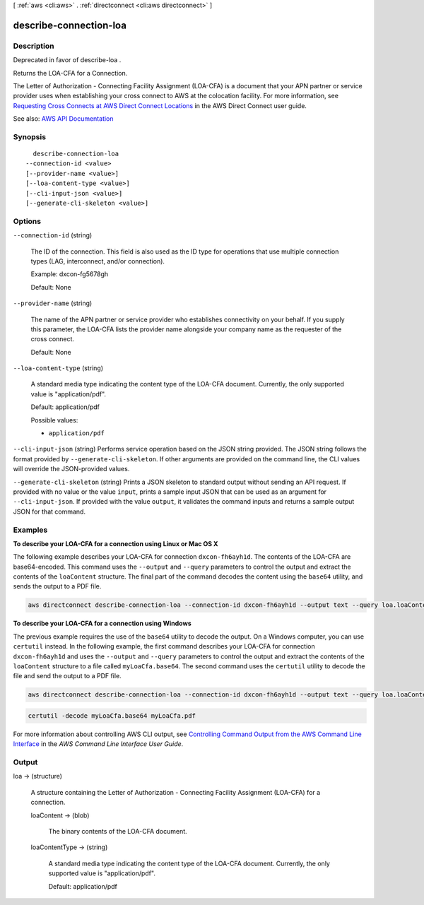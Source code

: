 [ :ref:`aws <cli:aws>` . :ref:`directconnect <cli:aws directconnect>` ]

.. _cli:aws directconnect describe-connection-loa:


***********************
describe-connection-loa
***********************



===========
Description
===========



Deprecated in favor of  describe-loa .

 

Returns the LOA-CFA for a Connection.

 

The Letter of Authorization - Connecting Facility Assignment (LOA-CFA) is a document that your APN partner or service provider uses when establishing your cross connect to AWS at the colocation facility. For more information, see `Requesting Cross Connects at AWS Direct Connect Locations <http://docs.aws.amazon.com/directconnect/latest/UserGuide/Colocation.html>`_ in the AWS Direct Connect user guide.



See also: `AWS API Documentation <https://docs.aws.amazon.com/goto/WebAPI/directconnect-2012-10-25/DescribeConnectionLoa>`_


========
Synopsis
========

::

    describe-connection-loa
  --connection-id <value>
  [--provider-name <value>]
  [--loa-content-type <value>]
  [--cli-input-json <value>]
  [--generate-cli-skeleton <value>]




=======
Options
=======

``--connection-id`` (string)


  The ID of the connection. This field is also used as the ID type for operations that use multiple connection types (LAG, interconnect, and/or connection).

   

  Example: dxcon-fg5678gh

   

  Default: None

  

``--provider-name`` (string)


  The name of the APN partner or service provider who establishes connectivity on your behalf. If you supply this parameter, the LOA-CFA lists the provider name alongside your company name as the requester of the cross connect.

   

  Default: None

  

``--loa-content-type`` (string)


  A standard media type indicating the content type of the LOA-CFA document. Currently, the only supported value is "application/pdf".

   

  Default: application/pdf

  

  Possible values:

  
  *   ``application/pdf``

  

  

``--cli-input-json`` (string)
Performs service operation based on the JSON string provided. The JSON string follows the format provided by ``--generate-cli-skeleton``. If other arguments are provided on the command line, the CLI values will override the JSON-provided values.

``--generate-cli-skeleton`` (string)
Prints a JSON skeleton to standard output without sending an API request. If provided with no value or the value ``input``, prints a sample input JSON that can be used as an argument for ``--cli-input-json``. If provided with the value ``output``, it validates the command inputs and returns a sample output JSON for that command.



========
Examples
========

**To describe your LOA-CFA for a connection using Linux or Mac OS X**

The following example describes your LOA-CFA for connection ``dxcon-fh6ayh1d``. The contents of the LOA-CFA are base64-encoded. This command uses the ``--output`` and ``--query`` parameters to control the output and extract the contents of the ``loaContent`` structure. The final part of the command decodes the content using the ``base64`` utility, and sends the output to a PDF file.

.. code::

  aws directconnect describe-connection-loa --connection-id dxcon-fh6ayh1d --output text --query loa.loaContent|base64 --decode > myLoaCfa.pdf

**To describe your LOA-CFA for a connection using Windows**

The previous example requires the use of the ``base64`` utility to decode the output. On a Windows computer, you can use ``certutil`` instead. In the following example, the first command describes your LOA-CFA for connection ``dxcon-fh6ayh1d`` and uses the ``--output`` and ``--query`` parameters to control the output and extract the contents of the ``loaContent`` structure to a file called ``myLoaCfa.base64``. The second command uses the ``certutil`` utility to decode the file and send the output to a PDF file.

.. code::

  aws directconnect describe-connection-loa --connection-id dxcon-fh6ayh1d --output text --query loa.loaContent > myLoaCfa.base64 

.. code::

  certutil -decode myLoaCfa.base64 myLoaCfa.pdf
  
For more information about controlling AWS CLI output, see `Controlling Command Output from the AWS Command Line Interface <https://docs.aws.amazon.com/cli/latest/userguide/controlling-output.html>`_ in the *AWS Command Line Interface User Guide*.

======
Output
======

loa -> (structure)

  

  A structure containing the Letter of Authorization - Connecting Facility Assignment (LOA-CFA) for a connection.

  

  loaContent -> (blob)

    

    The binary contents of the LOA-CFA document.

    

    

  loaContentType -> (string)

    

    A standard media type indicating the content type of the LOA-CFA document. Currently, the only supported value is "application/pdf".

     

    Default: application/pdf

    

    

  

